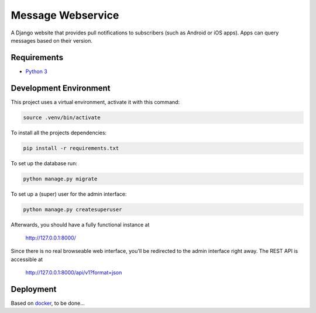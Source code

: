 Message Webservice
==================

A Django website that provides pull notifications to subscribers (such as
Android or iOS apps). Apps can query messages based on their version.


Requirements
------------

- `Python 3`_


Development Environment
-----------------------

This project uses a virtual environment, activate it with this command:

.. code:: bash

    source .venv/bin/activate

To install all the projects dependencies:

.. code:: bash

    pip install -r requirements.txt

To set up the database run:

.. code:: bash

    python manage.py migrate

To set up a (super) user for the admin interface:

.. code:: bash

    python manage.py createsuperuser

Afterwards, you should have a fully functional instance at

    http://127.0.0.1:8000/

Since there is no real browseable web interface, you'll be redirected to the
admin interface right away. The REST API is accessible at

    http://127.0.0.1:8000/api/v1?format=json


Deployment
----------

Based on docker_, to be done...


.. _Python 3: https://www.python.org/downloads/
.. _docker: https://www.docker.com/
